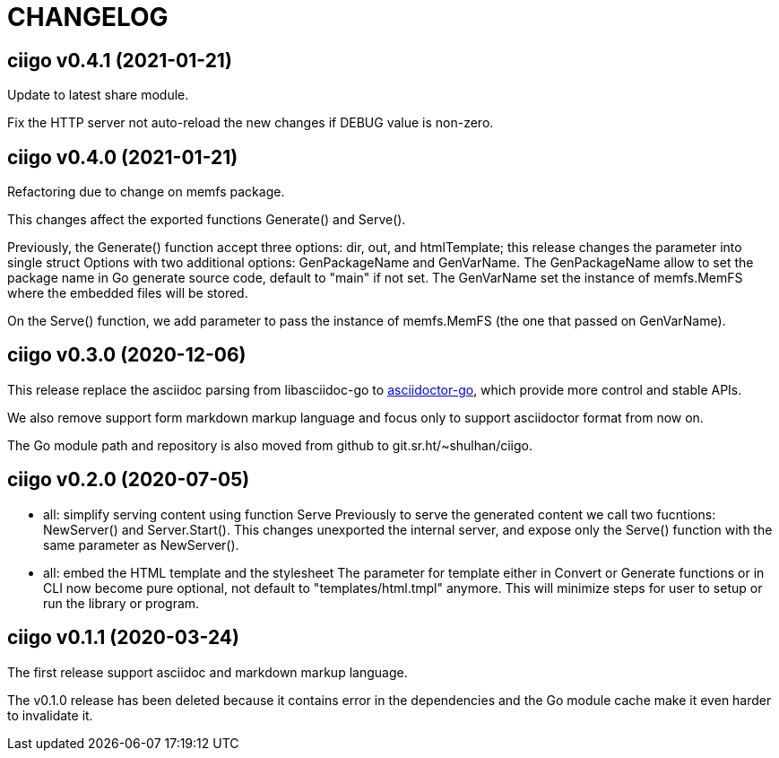 =  CHANGELOG

==  ciigo v0.4.1 (2021-01-21)

Update to latest share module.

Fix the HTTP server not auto-reload the new changes if DEBUG value is
non-zero.


==  ciigo v0.4.0 (2021-01-21)

Refactoring due to change on memfs package.

This changes affect the exported functions Generate() and Serve().

Previously, the Generate() function accept three options: dir, out,
and htmlTemplate; this release changes the parameter into single struct
Options with two additional options: GenPackageName and GenVarName.
The GenPackageName allow to set the package name in Go generate source
code, default to "main" if not set.
The GenVarName set the instance of memfs.MemFS where the embedded
files will be stored.

On the Serve() function, we add parameter to pass the instance of
memfs.MemFS (the one that passed on GenVarName).


==  ciigo v0.3.0 (2020-12-06)

This release replace the asciidoc parsing from libasciidoc-go to
https://sr.ht/~shulhan/asciidoctor-go[asciidoctor-go], which provide more
control and stable APIs.

We also remove support form markdown markup language and focus only to support
asciidoctor format from now on.

The Go module path and repository is also moved from github to
git.sr.ht/~shulhan/ciigo.


==  ciigo v0.2.0 (2020-07-05)

* all: simplify serving content using function Serve
  Previously to serve the generated content we call two fucntions:
  NewServer() and Server.Start().
  This changes unexported the internal server, and expose only the Serve()
  function with the same parameter as NewServer().

* all: embed the HTML template and the stylesheet
  The parameter for template either in Convert or Generate functions or
  in CLI now become pure optional, not default to "templates/html.tmpl"
  anymore.
  This will minimize steps for user to setup or run the library or program.

==  ciigo v0.1.1 (2020-03-24)

The first release support asciidoc and markdown markup language.

The v0.1.0 release has been deleted because it contains error in the
dependencies and the Go module cache make it even harder to invalidate it.
